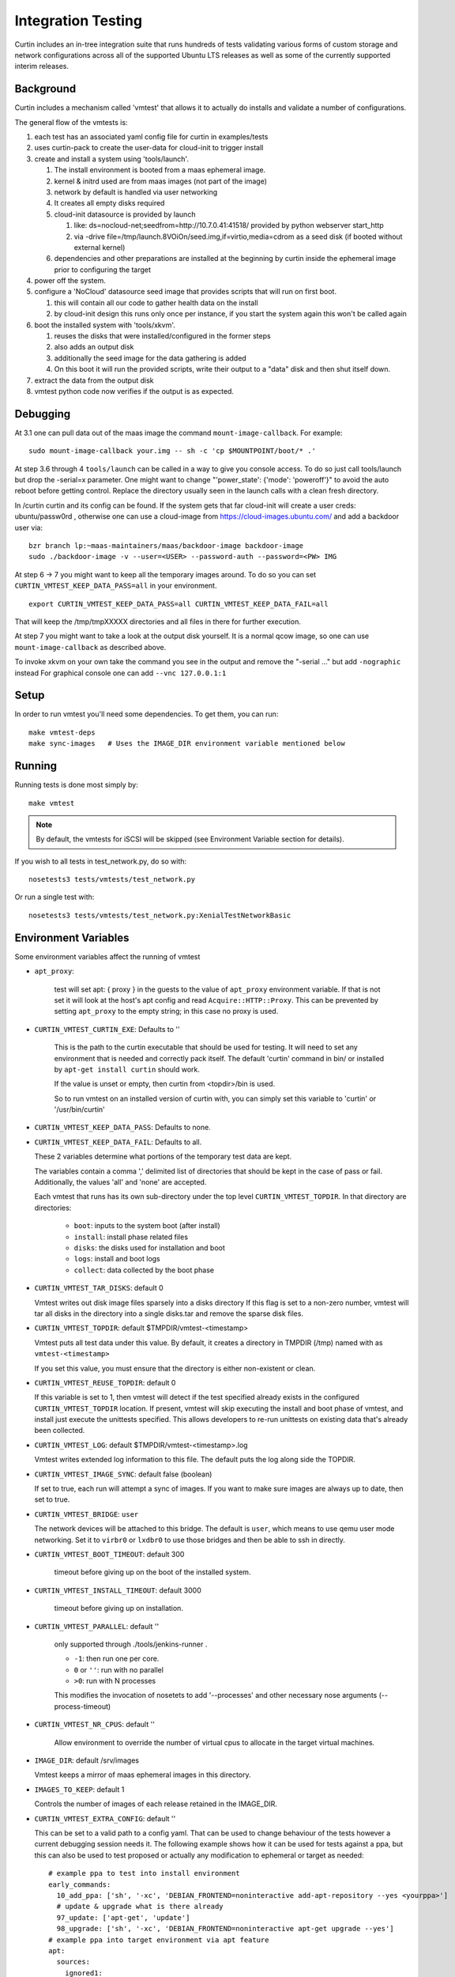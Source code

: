 ===================
Integration Testing
===================

Curtin includes an in-tree integration suite that runs hundreds of tests
validating various forms of custom storage and network configurations across
all of the supported Ubuntu LTS releases as well as some of the currently 
supported interim releases.

Background
==========

Curtin includes a mechanism called 'vmtest' that allows it to actually
do installs and validate a number of configurations.

The general flow of the vmtests is:

#. each test has an associated yaml config file for curtin in examples/tests
#. uses curtin-pack to create the user-data for cloud-init to trigger install
#. create and install a system using 'tools/launch'.

   #. The install environment is booted from a maas ephemeral image.
   #. kernel & initrd used are from maas images (not part of the image)
   #. network by default is handled via user networking
   #. It creates all empty disks required
   #. cloud-init datasource is provided by launch

      #. like: ds=nocloud-net;seedfrom=http://10.7.0.41:41518/
         provided by python webserver start_http
      #. via -drive file=/tmp/launch.8VOiOn/seed.img,if=virtio,media=cdrom
         as a seed disk (if booted without external kernel)

   #. dependencies and other preparations are installed at the beginning by
      curtin inside the ephemeral image prior to configuring the target

#. power off the system.
#. configure a 'NoCloud' datasource seed image that provides scripts that
   will run on first boot.

   #. this will contain all our code to gather health data on the install
   #. by cloud-init design this runs only once per instance, if you start
      the system again this won't be called again

#. boot the installed system with 'tools/xkvm'.

   #. reuses the disks that were installed/configured in the former steps
   #. also adds an output disk
   #. additionally the seed image for the data gathering is added
   #. On this boot it will run the provided scripts, write their output to a
      "data" disk and then shut itself down.

#. extract the data from the output disk
#. vmtest python code now verifies if the output is as expected.

Debugging
=========

At 3.1 one can pull data out of the maas image the command 
``mount-image-callback``.  For example::

  sudo mount-image-callback your.img -- sh -c 'cp $MOUNTPOINT/boot/* .'

At step 3.6 through 4 ``tools/launch`` can be called in a way to give you
console access.  To do so just call tools/launch but drop the -serial=x
parameter.  One might want to change "'power_state': {'mode': 'poweroff'}" to
avoid the auto reboot before getting control.  Replace the directory usually
seen in the launch calls with a clean fresh directory.

In /curtin curtin and its config can be found. If the system gets that far
cloud-init will create a user creds: ubuntu/passw0rd , otherwise one can use a
cloud-image from  https://cloud-images.ubuntu.com/ and add a backdoor user
via::

  bzr branch lp:~maas-maintainers/maas/backdoor-image backdoor-image
  sudo ./backdoor-image -v --user=<USER> --password-auth --password=<PW> IMG

At step 6 -> 7 you might want to keep all the temporary images around.  To do
so you can set ``CURTIN_VMTEST_KEEP_DATA_PASS=all`` in your environment. ::

  export CURTIN_VMTEST_KEEP_DATA_PASS=all CURTIN_VMTEST_KEEP_DATA_FAIL=all

That will keep the /tmp/tmpXXXXX directories and all files in there for further
execution.

At step 7 you might want to take a look at the output disk yourself.  It is a
normal qcow image, so one can use ``mount-image-callback`` as described above.

To invoke xkvm on your own take the command you see in the output and remove
the "-serial ..." but add ``-nographic`` instead For graphical console one can
add ``--vnc 127.0.0.1:1``

Setup
=====

In order to run vmtest you'll need some dependencies.  To get them, you 
can run::

  make vmtest-deps
  make sync-images   # Uses the IMAGE_DIR environment variable mentioned below

Running
=======

Running tests is done most simply by::

  make vmtest

.. note::

  By default, the vmtests for iSCSI will be skipped (see Environment
  Variable section for details).

If you wish to all tests in test_network.py, do so with::

  nosetests3 tests/vmtests/test_network.py

Or run a single test with::

  nosetests3 tests/vmtests/test_network.py:XenialTestNetworkBasic


Environment Variables
=====================

Some environment variables affect the running of vmtest

- ``apt_proxy``:

    test will set apt: { proxy } in the guests to the value of ``apt_proxy``
    environment variable.  If that is not set it will look at the host's apt
    config and read ``Acquire::HTTP::Proxy``. This can be prevented by
    setting ``apt_proxy`` to the empty string; in this case no proxy is used.

- ``CURTIN_VMTEST_CURTIN_EXE``: Defaults to ''

    This is the path to the curtin executable that should be used
    for testing.  It will need to set any environment that is needed
    and correctly pack itself.  The default 'curtin' command in bin/
    or installed by ``apt-get install curtin`` should work.

    If the value is unset or empty, then curtin from <topdir>/bin is used.

    So to run vmtest on an installed version of curtin with, you can
    simply set this variable to 'curtin' or '/usr/bin/curtin'

- ``CURTIN_VMTEST_KEEP_DATA_PASS``: Defaults to none.
- ``CURTIN_VMTEST_KEEP_DATA_FAIL``: Defaults to all.

  These 2 variables determine what portions of the temporary
  test data are kept.

  The variables contain a comma ',' delimited list of directories
  that should be kept in the case of pass or fail.  Additionally,
  the values 'all' and 'none' are accepted.

  Each vmtest that runs has its own sub-directory under the top level
  ``CURTIN_VMTEST_TOPDIR``.  In that directory are directories:

    - ``boot``: inputs to the system boot (after install)
    - ``install``: install phase related files
    - ``disks``: the disks used for installation and boot
    - ``logs``: install and boot logs
    - ``collect``: data collected by the boot phase

- ``CURTIN_VMTEST_TAR_DISKS``: default 0

  Vmtest writes out disk image files sparsely into a disks directory
  If this flag is set to a non-zero number, vmtest will tar all disks in
  the directory into a single disks.tar and remove the sparse disk files.

- ``CURTIN_VMTEST_TOPDIR``: default $TMPDIR/vmtest-<timestamp>

  Vmtest puts all test data under this value.  By default, it creates
  a directory in TMPDIR (/tmp) named with as ``vmtest-<timestamp>``

  If you set this value, you must ensure that the directory is either
  non-existent or clean.

- ``CURTIN_VMTEST_REUSE_TOPDIR``: default 0

  If this variable is set to 1, then vmtest will detect if the test
  specified already exists in the configured ``CURTIN_VMTEST_TOPDIR``
  location.  If present, vmtest will skip executing the install and
  boot phase of vmtest, and install just execute the unittests 
  specified.  This allows developers to re-run unittests on existing
  data that's already been collected.

- ``CURTIN_VMTEST_LOG``: default $TMPDIR/vmtest-<timestamp>.log

  Vmtest writes extended log information to this file.
  The default puts the log along side the TOPDIR.

- ``CURTIN_VMTEST_IMAGE_SYNC``: default false (boolean)

  If set to true, each run will attempt a sync of images.
  If you want to make sure images are always up to date, then set to true.

- ``CURTIN_VMTEST_BRIDGE``: ``user``

  The network devices will be attached to this bridge.  The default is
  ``user``, which means to use qemu user mode networking.  Set it to
  ``virbr0`` or ``lxdbr0`` to use those bridges and then be able to ssh
  in directly.

- ``CURTIN_VMTEST_BOOT_TIMEOUT``: default 300

    timeout before giving up on the boot of the installed system.

- ``CURTIN_VMTEST_INSTALL_TIMEOUT``: default 3000

    timeout before giving up on installation.

- ``CURTIN_VMTEST_PARALLEL``: default ''

    only supported through ./tools/jenkins-runner .

    - ``-1``: then run one per core.
    - ``0`` or ``''``: run with no parallel
    - ``>0``: run with N processes

    This modifies the  invocation of nosetets to add '--processes' and other
    necessary nose arguments (--process-timeout)

- ``CURTIN_VMTEST_NR_CPUS``: default ''

    Allow environment to override the number of virtual cpus to allocate
    in the target virtual machines.

- ``IMAGE_DIR``: default /srv/images

  Vmtest keeps a mirror of maas ephemeral images in this directory.

- ``IMAGES_TO_KEEP``: default 1

  Controls the number of images of each release retained in the IMAGE_DIR.

- ``CURTIN_VMTEST_EXTRA_CONFIG``: default ''

  This can be set to a valid path to a config yaml.
  That can be used to change behaviour of the tests however a current debugging
  session needs it. The following example shows how it can be used for tests
  against a ppa, but this can also be used to test proposed or actually any
  modification to ephemeral or target as needed::
    
    # example ppa to test into install environment
    early_commands:
      10_add_ppa: ['sh', '-xc', 'DEBIAN_FRONTEND=noninteractive add-apt-repository --yes <yourppa>']
      # update & upgrade what is there already
      97_update: ['apt-get', 'update']
      98_upgrade: ['sh', '-xc', 'DEBIAN_FRONTEND=noninteractive apt-get upgrade --yes']
    # example ppa into target environment via apt feature
    apt:
      sources:
        ignored1:
          source: "<yourppa>"
    # example of any other modification
    early_commands:
      01_something: ['sh', '-xc', '<yourcommand>']
    # in target
    late_commands:
      02_something: ['sh', '-xc', 'curtin in-target -- <yourcommand>']

- ``CURTIN_VMTEST_ISCSI_PORTAL``: default ''

  By default, iSCSI tests are skipped when running `make vmtest`, as
  iSCSI server configuration is necessary. ``tools/jenkins-runner`` will
  configure a ``tgt`` server if possible and set the necessary
  environment variables.

  If an accessible iSCSI server is available, it can be specified in
  this environment variable as ``HOST:PORT``. ``HOST`` can be a
  hostname, IPv4 address or IPv6 address. If an IPv6 address is used, it
  must be enclosed in ``[]``.

  Additionally, if a ``tgt`` server is running locally as the iSCSI
  server and is configured to listen on a non-default socket, it is
  necessary to specify ``TGT_IPC_SOCKET`` to indicate the path to the
  socket in use.

  As iSCSI server configuration by-hand can be difficult, there is a
  script in ``tools/find-tgt`` which can be used to run a local ``tgt``
  server. It will find an available port and use the default route-able
  IPv4 address on the system. The script takes a directory as parameter,
  and will emit a ``info`` file in that directory which can be sourced as
  a shell script to set the relevant environment variables needed to run
  the iSCSI vmtests. For example::

    mkdir output
    ./tools/find-tgt output
    . output/info
    nosetests3 tests/vmtests/test_iscsi.py

  Or, using ``jenkins-runner``:

    ./tools/jenkins-runner tests/vmtests/test_iscsi.py

- ``CURTIN_VMTEST_SKIP_BY_DATE_BUGS``: default ''
   Curtin's vmtest code has a function 'skip_by_date' which is used to
   skip tests based until a certain date so developers can add a test
   for a bug that is not yet fixed in another package.  Each skip_by_date
   call lists a bug by its bug number.

   This variable can be set to a comma separated list of bug numbers
   that should raise a SkipTest even if the 'fixby' date is already passed.

   The special value '*' will cause all skip_by_date calls to skip.

   This allows us to avoid failures when running curtin from an Ubuntu
   package or from some other "stale" source.

- ``CURTIN_VMTEST_ADD_REPOS``: default ''
   This is a comma delimited list of apt repositories that will be
   added to the target environment.  If there are repositories
   provided here, the and CURTIN_VMTEST_SYSTEM_UPGRADE is at its default
   setting (auto), then a upgrade will be done to make sure to include
   any new packages.

   The string 'proposed' is handled specially.  It will enable the
   Ubuntu -proposed pocket for non-devel releases.  If you wish to test
   the -proposed pocket for a devel release, use 'PROPOSED'.

- ``CURTIN_VMTEST_SYSTEM_UPGRADE``: default 'auto'
   The default setting of 'auto' means to do a system upgrade if
   there are additional repos added.  To enable this explicitly, set
   to any value other than case insensitive "false" or "0" or an empty string.

- ``CURTIN_VMTEST_UPGRADE_PACKAGES``: default ''
   This is a comma delimited string listing packages that should have
   an 'apt-get install' done to them in curtin late commands.


Environment 'boolean' values
============================

For boolean environment variables the value is considered True
if it is any value other than case insensitive 'false', '' or "0".

Test Class Variables
====================

The base VMBaseClass defines several variables that help creating a new test
easily. Among those the common ones are:

Generic:

- ``arch_skip``: 

  If a test is not supported on an architecture it can list the arch in this
  variable to auto-skip the test if executed on that arch.

- ``conf_file``:

  The configuration that will be processed by this vmtest.

- ``extra_kern_args``:

  Extra arguments to the guest kernel on boot.

Data Collection:

- ``collect_scripts``:

  The commands run when booting into the installed environment to collect the
  data for the test to verify a proper execution.

- ``boot_cloudconf``:

  Extra cloud-init config content for the install phase.  This allows to gather
  content of the install phase if needed for test verification.

Disk Setup:

- ``disk_block_size``:

  Default block size ``512`` bytes.

- ``disk_driver``:

  Default block device driver is ``virtio-blk``.

iSCSI Setup:

- ``iscsi_disks``:
